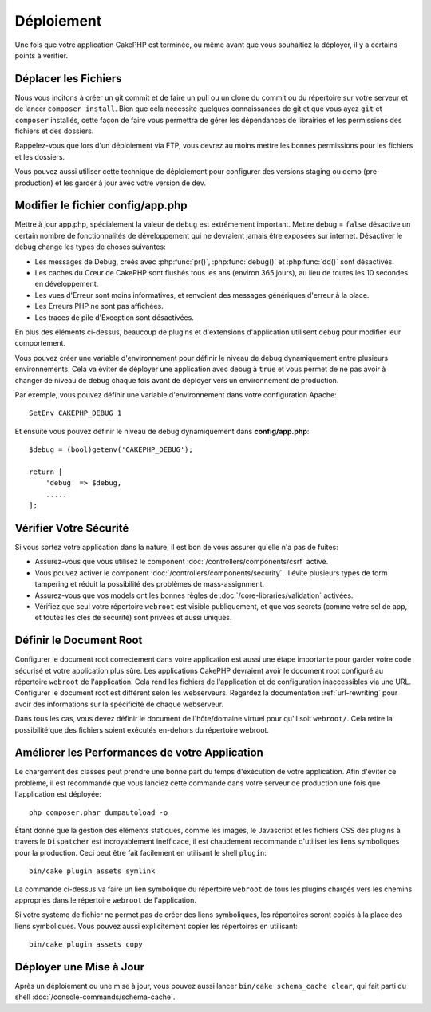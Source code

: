 Déploiement
###########

Une fois que votre application CakePHP est terminée, ou même avant que
vous souhaitiez la déployer, il y a certains points à vérifier.

Déplacer les Fichiers
=====================

Nous vous incitons à créer un git commit et de faire un pull ou un clone du
commit ou du répertoire sur votre serveur et de lancer ``composer install``.
Bien que cela nécessite quelques connaissances de git et que vous ayez ``git``
et ``composer`` installés, cette façon de faire vous permettra de gérer les
dépendances de librairies et les permissions des fichiers et des dossiers.

Rappelez-vous que lors d'un déploiement via FTP, vous devrez au moins mettre les
bonnes permissions pour les fichiers et les dossiers.

Vous pouvez aussi utiliser cette technique de déploiement pour configurer des
versions staging ou demo (pre-production) et les garder à jour avec votre
version de dev.

Modifier le fichier config/app.php
==================================

Mettre à jour app.php, spécialement la valeur de ``debug`` est extrêmement
important. Mettre debug = ``false`` désactive un certain nombre de
fonctionnalités de développement qui ne devraient jamais être exposées sur
internet. Désactiver le debug change les types de choses suivantes:

* Les messages de Debug, créés avec :php:func:`pr()`, :php:func:`debug()` et :php:func:`dd()`
  sont désactivés.
* Les caches du Cœur de CakePHP sont flushés tous les ans (environ 365 jours),
  au lieu de toutes les 10 secondes en développement.
* Les vues d'Erreur sont moins informatives, et renvoient des messages
  génériques d'erreur à la place.
* Les Erreurs PHP ne sont pas affichées.
* Les traces de pile d'Exception sont désactivées.

En plus des éléments ci-dessus, beaucoup de plugins et d'extensions
d'application utilisent ``debug`` pour modifier leur comportement.

Vous pouvez créer une variable d'environnement pour définir le niveau de
debug dynamiquement entre plusieurs environnements. Cela va éviter de déployer
une application avec debug à ``true`` et vous permet de ne pas avoir à changer
de niveau de debug chaque fois avant de déployer vers un environnement de
production.

Par exemple, vous pouvez définir une variable d'environnement dans votre
configuration Apache::

    SetEnv CAKEPHP_DEBUG 1

Et ensuite vous pouvez définir le niveau de debug dynamiquement dans
**config/app.php**::

    $debug = (bool)getenv('CAKEPHP_DEBUG');

    return [
        'debug' => $debug,
        .....
    ];

Vérifier Votre Sécurité
=======================

Si vous sortez votre application dans la nature, il est bon de vous assurer
qu'elle n'a pas de fuites:

* Assurez-vous que vous utilisez le component
  :doc:`/controllers/components/csrf` activé.
* Vous pouvez activer le component :doc:`/controllers/components/security`.
  Il évite plusieurs types de form tampering et réduit la possibilité
  des problèmes de mass-assignment.
* Assurez-vous que vos models ont les bonnes règles de
  :doc:`/core-libraries/validation` activées.
* Vérifiez que seul votre répertoire ``webroot`` est visible publiquement, et
  que vos secrets (comme votre sel de app, et toutes les clés de sécurité) sont
  privées et aussi uniques.

Définir le Document Root
========================

Configurer le document root correctement dans votre application est aussi
une étape importante pour garder votre code sécurisé et votre application
plus sûre. Les applications CakePHP devraient avoir le document root configuré
au répertoire ``webroot`` de l'application. Cela rend les fichiers de
l'application et de configuration inaccessibles via une URL.
Configurer le document root est différent selon les webserveurs. Regardez
la documentation :ref:`url-rewriting` pour avoir des
informations sur la spécificité de chaque webserveur.

Dans tous les cas, vous devez définir le document de l'hôte/domaine virtuel
pour qu'il soit ``webroot/``. Cela retire la possibilité que des fichiers
soient exécutés en-dehors du répertoire webroot.

.. _symlink-assets:

Améliorer les Performances de votre Application
===============================================

Le chargement des classes peut prendre une bonne part du temps d'exécution de
votre application. Afin d'éviter ce problème, il est recommandé que vous lanciez
cette commande dans votre serveur de production une fois que l'application est
déployée::

    php composer.phar dumpautoload -o

Étant donné que la gestion des éléments statiques, comme les images, le
Javascript et les fichiers CSS des plugins à travers le ``Dispatcher`` est
incroyablement inefficace, il est chaudement recommandé d'utiliser les liens
symboliques pour la production. Ceci peut être fait facilement en utilisant
le shell ``plugin``::

    bin/cake plugin assets symlink

La commande ci-dessus va faire un lien symbolique du répertoire ``webroot``
de tous les plugins chargés vers les chemins appropriés dans le répertoire
``webroot`` de l'application.

Si votre système de fichier ne permet pas de créer des liens symboliques, les
répertoires seront copiés à la place des liens symboliques. Vous pouvez aussi
explicitement copier les répertoires en utilisant::

    bin/cake plugin assets copy

Déployer une Mise à Jour
========================

Après un déploiement ou une mise à jour, vous pouvez aussi lancer ``bin/cake
schema_cache clear``, qui fait parti du shell :doc:`/console-commands/schema-cache`.

.. meta::
    :title lang=fr: Déploiement
    :keywords lang=fr: stack traces,application extensions,set document,installation documentation,development features,generic error,document root,func,debug,caches,error messages,configuration files,webroot,deployment,cakephp,applications
